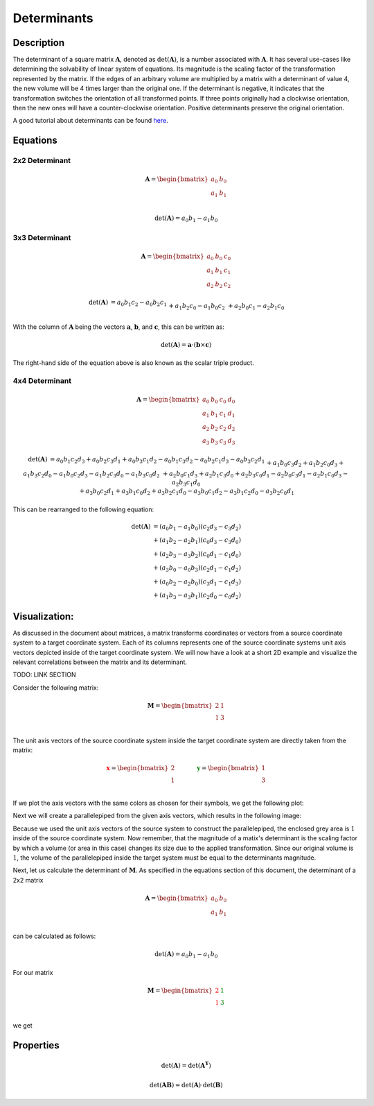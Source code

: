 Determinants
============

Description
-----------

The determinant of a square matrix :math:`\mathbf{A}`, denoted as :math:`\mathrm{det} \left( \mathbf{A} \right)`,
is a number associated with :math:`\mathbf{A}`.
It has several use-cases like determining the solvability of linear system of equations.
Its magnitude is the scaling factor of the transformation represented by the matrix.
If the edges of an arbitrary volume are multiplied by a matrix with a determinant of value 4, the new volume will be
4 times larger than the original one.
If the determinant is negative, it indicates that the transformation switches the orientation of all transformed
points.
If three points originally had a clockwise orientation, then the new ones will have a counter-clockwise orientation.
Positive determinants preserve the original orientation.

A good tutorial about determinants can be found `here`_.

.. _here: https://www.youtube.com/watch?v=Ip3X9LOh2dk&t=13s









Equations
---------

2x2 Determinant
~~~~~~~~~~~~~~~

.. math::
    \mathbf{A}
    =
    \begin{bmatrix}
    a_0&b_0\\
    a_1&b_1\\
    \end{bmatrix}


.. math::
    \mathrm{det} \left( \mathbf{A} \right)
    = a_0b_1 - a_1b_0


3x3 Determinant
~~~~~~~~~~~~~~~

.. math::
    \mathbf{A}
    =
    \begin{bmatrix}
    a_0&b_0&c_0\\
    a_1&b_1&c_1\\
    a_2&b_2&c_2
    \end{bmatrix}


.. math::
    \begin{matrix}
    \mathrm{det} \left( \mathbf{A} \right)
    &
    = a_0b_1c_2 - a_0b_2c_1
    \\&
    + a_1b_2c_0 - a_1b_0c_2
    \\&
    + a_2b_0c_1 - a_2b_1c_0
    \end{matrix}


With the column of :math:`\mathbf{A}` being the vectors :math:`\mathbf{a}`,
:math:`\mathbf{b}`, and :math:`\mathbf{c}`, this can be written as:

.. math::
    \mathrm{det} \left( \mathbf{A} \right)
    =
    \mathbf{a} \cdot \left( \mathbf{b} \times \mathbf{c} \right)


The right-hand side of the equation above is also known as the scalar triple
product.


4x4 Determinant
~~~~~~~~~~~~~~~

.. math::
    \mathbf{A}
    =
    \begin{bmatrix}
    a_0&b_0&c_0&d_0\\
    a_1&b_1&c_1&d_1\\
    a_2&b_2&c_2&d_2\\
    a_3&b_3&c_3&d_3
    \end{bmatrix}


.. math::
    \begin{matrix}
    \mathrm{det} \left( \mathbf{A} \right)
    &
    = a_0b_1c_2d_3
    + a_0b_2c_3d_1
    + a_0b_3c_1d_2
    - a_0b_1c_3d_2
    - a_0b_2c_1d_3
    - a_0b_3c_2d_1
    \\&
    + a_1b_0c_3d_2
    + a_1b_2c_0d_3
    + a_1b_3c_2d_0
    - a_1b_0c_2d_3
    - a_1b_2c_3d_0
    - a_1b_3c_0d_2
    \\&
    + a_2b_0c_1d_3
    + a_2b_1c_3d_0
    + a_2b_3c_0d_1
    - a_2b_0c_3d_1
    - a_2b_1c_0d_3
    - a_2b_3c_1d_0
    \\&
    + a_3b_0c_2d_1
    + a_3b_1c_0d_2
    + a_3b_2c_1d_0
    - a_3b_0c_1d_2
    - a_3b_1c_2d_0
    - a_3b_2c_0d_1
    \end{matrix}


This can be rearranged to the following equation:

.. math::
    \begin{matrix}
    \mathrm{det} \left( \mathbf{A} \right)
    &= \left( {a_0b_1 - a_1b_0} \right) \left( {c_2d_3 - c_3d_2} \right) \\
    &+ \left( {a_1b_2 - a_2b_1} \right) \left( {c_0d_3 - c_3d_0} \right) \\
    &+ \left( {a_2b_3 - a_3b_2} \right) \left( {c_0d_1 - c_1d_0} \right) \\
    &+ \left( {a_3b_0 - a_0b_3} \right) \left( {c_2d_1 - c_1d_2} \right) \\
    &+ \left( {a_0b_2 - a_2b_0} \right) \left( {c_3d_1 - c_1d_3} \right) \\
    &+ \left( {a_1b_3 - a_3b_1} \right) \left( {c_2d_0 - c_0d_2} \right)
    \end{matrix}




Visualization:
--------------

..
    Basic setup for the following plots

.. plot::
    :context:
    :nofigs:

    import matplotlib.pyplot as plt
    import numpy as np

    arrow_setup = dict(length_includes_head=True, head_width=0.08, head_length=0.2)
    limits = [-1, 5]

    zero   = [0, 0]
    axis_x = [2, 1]
    axis_y = [1, 3]

    def basic_setup():
        plt.plot(limits, zero, color="k")
        plt.plot(zero, limits, color="k")
        plt.xlim(*limits)
        plt.ylim(*limits)
        plt.grid()


As discussed in the document about matrices, a matrix transforms coordinates or vectors from a source coordinate system
to a target coordinate system.
Each of its columns represents one of the source coordinate systems unit axis vectors depicted inside of the target
coordinate system.
We will now have a look at a short 2D example and visualize the relevant correlations between the matrix and its
determinant.


TODO: LINK SECTION


Consider the following matrix:

.. math::
    \mathbf{M}
    =
    \begin{bmatrix}
    2 & 1\\
    1 & 3\\
    \end{bmatrix}


The unit axis vectors of the source coordinate system inside the target coordinate system are directly taken from the
matrix:

.. math::
    \mathbf{\textcolor{red}x}
    =
    \begin{bmatrix}
    2\\
    1\\
    \end{bmatrix}
    &\hspace{1cm}&
    \mathbf{\textcolor{green}y}
    =
    \begin{bmatrix}
    1\\
    3\\
    \end{bmatrix}


If we plot the axis vectors with the same colors as chosen for their symbols, we get the following plot:

.. plot::
    :context:
    :caption: Source coordinate system axis in target coordinate system

    basic_setup()
    plt.arrow(*zero, *axis_x, **arrow_setup, color="r")
    plt.arrow(*zero, *axis_y, **arrow_setup, color="g")


Next we will create a parallelepiped from the given axis vectors, which results in the following image:


.. plot::
    :context: close-figs
    :caption: Parallelepiped from the coordinate axis

    basic_setup()

    plt.fill(
        [0, axis_x[0], axis_x[0] + axis_y[0], axis_y[0]],
        [0, axis_x[1], axis_x[1] + axis_y[1], axis_y[1]],
        color="lightgrey"
    )

    plt.arrow(*zero, *axis_x, **arrow_setup, color="r")
    plt.arrow(*zero, *axis_y, **arrow_setup, color="g")
    plt.arrow(*axis_x, *axis_y, **arrow_setup, color="k")
    plt.arrow(*axis_y, *axis_x, **arrow_setup, color="k")


Because we used the unit axis vectors of the source system to construct the parallelepiped, the enclosed grey area
is :math:`1` inside of the source coordinate system.
Now remember, that the magnitude of a matix's determinant is the scaling factor by which a volume (or area in this case)
changes its size due to the applied transformation.
Since our original volume is :math:`1`, the volume of the parallelepiped inside the target system must be equal to the
determinants magnitude.

Next, let us calculate the determinant of :math:`\mathbf{M}`.
As specified in the equations section of this document, the determinant of a 2x2 matrix

.. math::
    \mathbf{A}
    =
    \begin{bmatrix}
    a_0&b_0\\
    a_1&b_1\\
    \end{bmatrix}

can be calculated as follows:

.. math::
    \mathrm{det} \left( \mathbf{A} \right)
    = a_0b_1 - a_1b_0

For our matrix

.. math::
    \mathbf{M}
    =
    \begin{bmatrix}
    \color{red}{2} & \color{green}{1}\\
    \color{red}{1} & \color{green}{3}\\
    \end{bmatrix}

we get

Properties
----------

.. math::

    \mathrm{det} \left( \mathbf{A} \right)
    =
    \mathrm{det} \left( \mathbf{A^T} \right)


.. math::

    \mathrm{det} \left( \mathbf{AB} \right)
    =
    \mathrm{det} \left( \mathbf{A} \right) \cdot
    \mathrm{det} \left( \mathbf{B} \right)





